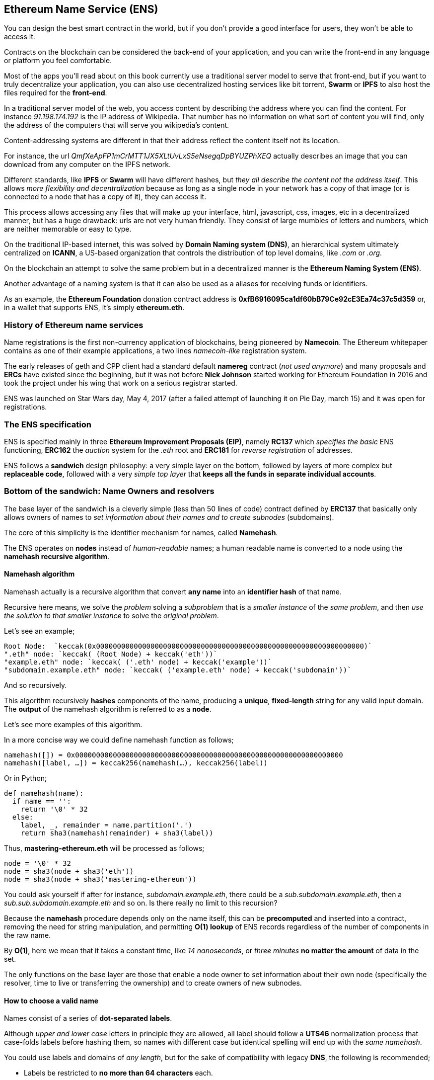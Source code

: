 [[ens_chapter]]
== Ethereum Name Service (ENS)

You can design the best smart contract in the world, but if you don't provide a good interface for users, they won't be able to access it.

Contracts on the blockchain can be considered the back-end of your application, and you can write the front-end in any language or platform you feel comfortable.

Most of the apps you'll read about on this book currently use a traditional server model to serve that front-end, but if you want to truly decentralize your application, you can also use decentralized hosting services like bit torrent, *Swarm* or *IPFS* to also host the files required for the *front-end*.

In a traditional server model of the web, you access content by describing the address where you can find the content.
For instance _91.198.174.192_ is the IP address of Wikipedia. That number has no information on what sort of content you will find, only the address of the computers that will serve you wikipedia's content.

Content-addressing systems are different in that their address reflect the content itself not its location.

For instance, the url _QmfXeApFP1mCrMTT1JX5XLtUvLxS5eNsegqDpBYUZPhXEQ_ actually describes an image that you can download from any computer on the IPFS network.

Different standards, like *IPFS* or *Swarm* will have different hashes, but _they all describe the content not the address itself_.
This allows _more flexibility and decentralization_ because as long as a single node in your network has a copy of that image (or is connected to a node that has a copy of it), they can access it.

This process allows accessing any files that will make up your interface, html, javascript, css, images, etc in a decentralized manner, but has a huge drawback: urls are not very human friendly.
They consist of large mumbles of letters and numbers, which are neither memorable or easy to type.

On the traditional IP-based internet, this was solved by *Domain Naming system (DNS)*, an hierarchical system ultimately centralized on *ICANN*, a US-based organization that controls the distribution of top level domains, like _.com_ or _.org_.

On the blockchain an attempt to solve the same problem but in a decentralized manner is the *Ethereum Naming System (ENS)*.

Another advantage of a naming system is that it can also be used as a aliases for receiving funds or identifiers.

As an example, the *Ethereum Foundation* donation contract address is *0xfB6916095ca1df60bB79Ce92cE3Ea74c37c5d359* or, in a wallet that supports ENS, it's simply *ethereum.eth*.

=== History of Ethereum name services

Name registrations is the first non-currency application of blockchains, being pioneered by *Namecoin*.
The Ethereum whitepaper contains as one of their example applications, a two lines _namecoin-like_ registration system.

The early releases of geth and CPP client had a standard default *namereg* contract (_not used anymore_) and many proposals and *ERCs* have existed since the beginning, but it was not before *Nick Johnson* started working for Ethereum Foundation in 2016 and took the project under his wing that work on a serious registrar started.

ENS was launched on Star Wars day, May 4, 2017 (after a failed attempt of launching it on Pie Day, march 15) and it was open for registrations.

=== The ENS specification

ENS is specified mainly in three *Ethereum Improvement Proposals (EIP)*, namely *RC137* which _specifies the basic_ ENS functioning, *ERC162* the _auction_ system for the _.eth_ root and *ERC181* for _reverse registration_ of addresses.

ENS follows a *sandwich* design philosophy: a very simple layer on the bottom, followed by layers of more complex but *replaceable code*, followed with a very _simple top layer_ that *keeps all the funds in separate individual accounts*.

=== Bottom of the sandwich: Name Owners and resolvers

The base layer of the sandwich is a cleverly simple (less than 50 lines of code) contract defined by *ERC137* that basically only allows owners of names to _set information about their names and to create subnodes_ (subdomains).

The core of this simplicity is the identifier mechanism for names, called *Namehash*.

The ENS operates on *nodes* instead of _human-readable_ names; a human readable name is converted to a node using the *namehash recursive algorithm*.

==== Namehash algorithm

Namehash actually is a recursive algorithm that convert *any name* into an *identifier hash* of that name.

Recursive here means, we solve the _problem_ solving a _subproblem_ that is a _smaller instance_ of the _same problem_, and then _use the solution to that smaller instance_ to solve the _original problem_.

Let's see an example;

....
Root Node:  `keccak(0x0000000000000000000000000000000000000000000000000000000000000000)`
".eth" node: `keccak( (Root Node) + keccak('eth'))`
"example.eth" node: `keccak( ('.eth' node) + keccak('example'))`
"subdomain.example.eth" node: `keccak( ('example.eth' node) + keccak('subdomain'))`
....

And so recursively.

This algorithm recursively *hashes* components of the name, producing a *unique*, *fixed-length* string for any valid input domain.
The *output* of the namehash algorithm is referred to as a *node*.

Let's see more examples of this algorithm.

In a more concise way we could define namehash function as follows;

....
namehash([]) = 0x0000000000000000000000000000000000000000000000000000000000000000
namehash([label, …]) = keccak256(namehash(…), keccak256(label))
....

Or in Python;

....
def namehash(name):
  if name == '':
    return '\0' * 32
  else:
    label, _, remainder = name.partition('.')
    return sha3(namehash(remainder) + sha3(label))
....

Thus, *mastering-ethereum.eth* will be processed as follows;

....
node = '\0' * 32
node = sha3(node + sha3('eth'))
node = sha3(node + sha3('mastering-ethereum'))
....

You could ask yourself if after for instance, _subdomain.example.eth_, there could be a _sub.subdomain.example.eth_, then a _sub.sub.subdomain.example.eth_ and so on. Is there really no limit to this recursion?

Because the *namehash* procedure depends only on the name itself, this can be *precomputed* and inserted into a contract, removing the need for string manipulation, and permitting *O(1) lookup* of ENS records regardless of the number of components in the raw name.

By *O(1)*, here we mean that it takes a constant time, like _14 nanoseconds_, or _three minutes_ *no matter the amount* of data in the set.

The only functions on the base layer are those that enable a node owner to set information about their own node (specifically the resolver, time to live or transferring the ownership) and to create owners of new subnodes.

==== How to choose a valid name
Names consist of a series of *dot-separated labels*.

Although _upper and lower case_ letters in principle they are allowed, all label should follow a *UTS46* normalization process that case-folds labels before hashing them, so names with different case but identical spelling will end up with the _same namehash_.

You could use labels and domains of _any length_, but for the sake of compatibility with legacy *DNS*, the following is recommended;

* Labels be restricted to *no more than 64 characters* each.
* Complete ENS names to *no more than 255 characters*.
* Labels *do not start or end* with *hyphens*, or *start* with *digits*.

==== Rootnode ownership

One of the results of this hierarchical system is that it relies on the owners of the *Rootnode* that are able to create top level domains.

While the eventual goal is to move this into some sort of decentralized decision making process for new top level domains, right now the rootnode is a *4 out of 7 multisig*, held by people in different countries (_built as a reflection of the seven keyholders of the DNS system_).
As a result, *a majority of at least 4 of the 7 keyholders* is required *to effect any change*.

Currently the purpose and goal of these keyholders is to work in consensus with the community to:

* Migrate and upgrade the temporary ownership of the *.eth TLD* (_Top Level Domain_) to a _more permanent contract_ once the system is evaluated.
* Allow *adding new TLDs*, if the community agrees that such is ever needed.
* *Migrate the ownership of the root multisig* in a more decentralized contract, when such system is agreed upon, tested and implemented.
* To serve as *a last resort* way to deal with any *bugs or vulnerability* on the top level registries.

==== Resolvers

The basic ENS contract _doesn't allow owners_ of *adding any metadata* to contracts, that is the job of the *Resolver Contracts*.

The purpose is to allow more flexibility by allowing users to _create custom contracts_ that can answer any questions about the name in itself, like _"what's the swarm address associated with this app?"_, _"what is the ethereum address that receives payments in ether and tokens?"_, _"what's the hash of the app, in order to verify its integrity?"_.

=== Middle layer: the ".eth" nodes

At the moment, the only top level domain that is uniquely registrable in a smart contract is *.eth*.

There's work on enabling _traditional DNS domain owners_ to claim _ENS ownership_.
While in theory this could work for *.com* the only domain that this has been [implemented is also for *.xyz* but in Testnet](https://medium.com/the-ethereum-name-service/how-to-claim-your-dns-domain-on-ens-e600ef2d92ca).

The way Eth domains are distributed are via an auction system. There is no special _reserved lists_ or _exclusive priorities_, and the only way to acquire a name is to use the same system as everyone.

That is a much more complex bit of code (over 500 lines of code), and where most of the bugs and tests on the development phase where here.
But it's also replaceable and upgradeable (without risks to the funds – more on that later).

==== Vickrey Auctions

The way names are distributed is via a *Vickrey Auction*, a *blind* auction that attempts to find the *bidder* with the *higher* expected utility for the name, but without exaggerating the value.
Since there are no profits gathered from the auctions, there's no incentive to maximize it.

In a traditional Vickrey auction, every bidder submits a *sealed* bid, and all of them are *revealed during the reveal period*, at which point the person with the *highest bid* wins the auction, but only pays *the second higher price*.

Therefore bidders are incentivized in putting down their theoretical maximum utility value for a domain, since increasing it increases the chance they will win but does not affect the price they will eventually pay: they only need to pay enough to outbid the second higher bidder.

On a blockchain, some changes are required;

* Since you don't have everyone on the same room legally binding them to their promises, then bidders MUST to lock up a value equal or higher than their bid beforehand, to guarantee the bid is valid.
* Because you can't hide secrets on a blockchain, bidders MUST execute at least two transactions, a commit and then a reveal process, in order to hide the original value and name they bid on.
* Since you can't reveal all bids on the same time on a decentralized manner bidders MUST reveal their own bids themselves or be punished by losing their funds if they don't.
If such punishment did not exist, one could make multiple bids in many price points and choose to only reveal a few strategically ones, therefore turning a sealed-bid auction in a traditional increasing price auction.

Therefore the auction process is a four step process;

1. Start the auction (_or auctions_). This is a required step to broadcast the intent to register a name.
This creates all auction deadlines. The *names are hashed*, so that *only those who have the name in their dictionary will know which auction was opened*. This allows *some privacy*, specially if _you are creating a new project_ and don't want to share details about it.
You can open multiple "dummy" hashes at the same time, so if someone is following you, they cannot simply bid on all auctions you open.

1. Make a *sealed bid*: you must do this before the bidding deadline, by tying up a given amount of ether to a hash of a *secret message* (_containing, among others, the hash of the name, the actual amount of the bid, and a salt_).
You can lock up more ether than you are actually bidding in order to mask the real evaluate.

1. *Reveal the bid*: during the reveal period, you MUST make a transaction that reveals the bid, which will then calculate the higher bidder, the second higher bid and send extra ether back to owners.
Every time the bid is revealed the _current winner is recalculated_, therefore the last one to be set before the revealing deadline expires, becomes the owners.

1. Clean up after: if you are the owner, you can *finalize* the auction in order to get back the difference between _your bid and the second higher one_.
If you forgot to reveal you can make a late reveal and recover a small amount of the original value.

==== Top layer of the sandwich: the Deeds

The last piece of the sandwich, the top bun so to speak is yet another super simple contract with a single purpose: to *hold the funds*.

When you *win* a name, the funds are not actually sent anywhere, but are *just locked up* for the period you want to hold the name (_minimum of a year_).
This works like a _guarantee_ *buy-back model*, where *if the owner does not want the name anymore they can sell it back to the system* and get their ether back (making so that the cost of holding the name was the opportunity cost of doing anything with a better return than 0% interest).

But of course, having a single contract hold millions of dollars in ether has proven to be very risky so instead ENS solves that by creating a *Deed Contract* for each *new name*.
The *Deed Contract* is a very simple code (about 50 lines of code) and it only allows the funds to be transferred back to a single account (_the deed owner_) and to be called by a single entity (_the registrar contract_).
This approach drastically reduces the surface of attack where bugs can put the funds at risk.

=== Registering a name
.ENS timeline for registration
image::images/ens-flow.png[]

////
Image with permission from Chris Remus, Nick Johnson and Alex Van de Sande, via article by Chris Remus
////

=== Resolving a name

In ENS, resolving a name, is a *two-step* process.

First, *the ENS registry is called* with the name *to resolve* after hashing it.

If the record exists, *the registry returns the address* of its resolver.

Then, the *resolver is called, using the method appropriate to the resource being requested*. The resolver then returns the desired result.

=== Setting an ENS name resolver

==== Types of resolvers

==== Address resolver

==== Smart contract resolver

==== Swarm object resolver

=== ENS subdomains

==== Creating a subdomains

=== ENS secondary markets

==== Buying and selling names

==== Renting a name

=== Conclusion


Links:

https://ens.domains/

https://mycrypto.com/#ens

https://manager.ens.domains/

https://registrar.ens.domains/

https://github.com/ethereum/ens/

https://docs.ens.domains/
